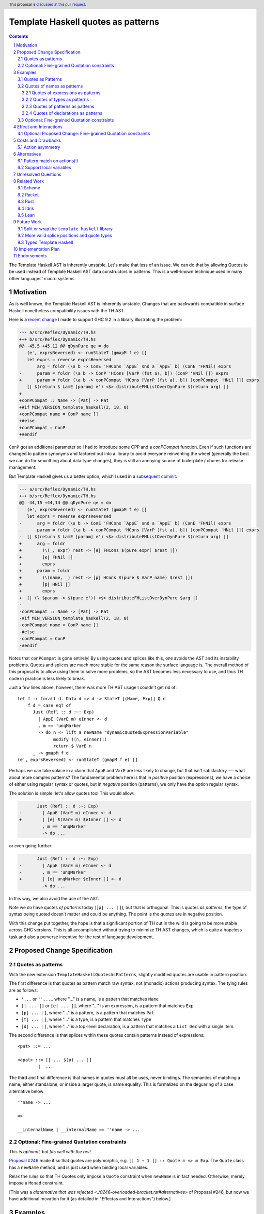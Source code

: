 Template Haskell quotes as patterns
===================================

.. author:: John Ericson
.. date-accepted:: Leave blank. This will be filled in when the proposal is accepted.
.. ticket-url:: Leave blank. This will eventually be filled with the
                ticket URL which will track the progress of the
                implementation of the feature.
.. implemented:: Leave blank. This will be filled in with the first GHC version which
                 implements the described feature.
.. highlight:: haskell
.. header:: This proposal is `discussed at this pull request <https://github.com/ghc-proposals/ghc-proposals/pull/529>`_.
.. sectnum::
.. contents::

The Template Haskell AST is inherently unstable.
Let's make that less of an issue.
We can do that by allowing Quotes to be used instead of Template Haskell AST data constructors in patterns.
This is a well-known technique used in many other languages' macro systems.

Motivation
----------

As is well known, the Template Haskell AST is inherently unstable.
Changes that are backwards compatible in surface Haskell nonetheless compatibility issues with the TH AST.

Here is a `recent change <https://github.com/reflex-frp/reflex/pull/472/files#diff-2c01379db9dd160bd3f212e3ce06c34bdeee89c19e08f41fdc94f7e66cca5aa8>`_ I made to support GHC 9.2 in a library illustrating the problem:

.. code-block:: diff

  --- a/src/Reflex/Dynamic/TH.hs
  +++ b/src/Reflex/Dynamic/TH.hs
  @@ -45,5 +45,12 @@ qDynPure qe = do
     (e', exprsReversed) <- runStateT (gmapM f e) []
     let exprs = reverse exprsReversed
         arg = foldr (\a b -> ConE 'FHCons `AppE` snd a `AppE` b) (ConE 'FHNil) exprs
  -      param = foldr (\a b -> ConP 'HCons [VarP (fst a), b]) (ConP 'HNil []) exprs
  +      param = foldr (\a b -> conPCompat 'HCons [VarP (fst a), b]) (conPCompat 'HNil []) exprs
     [| $(return $ LamE [param] e') <$> distributeFHListOverDynPure $(return arg) |]
  +
  +conPCompat :: Name -> [Pat] -> Pat
  +#if MIN_VERSION_template_haskell(2, 18, 0)
  +conPCompat name = ConP name []
  +#else
  +conPCompat = ConP
  +#endif

``ConP`` got an additional parameter so I had to introduce some CPP and a `conPCompat` function.
Even if such functions are changed to pattern synonyms and factored out into a library to avoid everyone reinventing the wheel (generally the best we can do for smoothing about data type changes), they is still an annoying source of boilerplate / chores for release management.

But Template Haskell gives us a better option, which I used in a `subsequent commit <https://github.com/reflex-frp/reflex/commit/4cd322604596ac652f35bbe72c1ad8fe42f2efdc>`_:

.. code-block:: diff

  --- a/src/Reflex/Dynamic/TH.hs
  +++ b/src/Reflex/Dynamic/TH.hs
  @@ -44,15 +44,14 @@ qDynPure qe = do
     (e', exprsReversed) <- runStateT (gmapM f e) []
     let exprs = reverse exprsReversed
  -      arg = foldr (\a b -> ConE 'FHCons `AppE` snd a `AppE` b) (ConE 'FHNil) exprs
  -      param = foldr (\a b -> conPCompat 'HCons [VarP (fst a), b]) (conPCompat 'HNil []) exprs
  -  [| $(return $ LamE [param] e') <$> distributeFHListOverDynPure $(return arg) |]
  +      arg = foldr
  +        (\(_, expr) rest -> [e| FHCons $(pure expr) $rest |])
  +        [e| FHNil |]
  +        exprs
  +      param = foldr
  +        (\(name, _) rest -> [p| HCons $(pure $ VarP name) $rest |])
  +        [p| HNil |]
  +        exprs
  +  [| (\ $param -> $(pure e')) <$> distributeFHListOverDynPure $arg |]
  -
  -conPCompat :: Name -> [Pat] -> Pat
  -#if MIN_VERSION_template_haskell(2, 18, 0)
  -conPCompat name = ConP name []
  -#else
  -conPCompat = ConP
  -#endif

Notes that ``conPCompat`` is gone entirely!
By using quotes and splices like this, one avoids the AST and its instability problems.
Quotes and splices are much more stable for the same reason the surface language is.
The overall method of this proposal is to allow using them to solve more problems, so the AST becomes less necessary to use, and thus TH code in practice is less likely to break.

Just a few lines above, however, there was more TH AST usage I couldn't get rid of::

  let f :: forall d. Data d => d -> StateT [(Name, Exp)] Q d
      f d = case eqT of
        Just (Refl :: d :~: Exp)
          | AppE (VarE m) eInner <- d
          , m == 'unqMarker
          -> do n <- lift $ newName "dynamicQuotedExpressionVariable"
                modify ((n, eInner):)
                return $ VarE n
        _ -> gmapM f d
  (e', exprsReversed) <- runStateT (gmapM f e) []

Perhaps we can take solace in a claim that ``AppE`` and ``VarE`` are less likely to change, but that isn't satisfactory --- what about more complex patterns?
The fundamental problem here is that in *positive* position (expressions), we have a choice of either using regular syntax or quotes,
but in *negative* position (patterns), we only have the option regular syntax.

The solution is simple: let's allow quotes too!
This would allow:

.. code-block:: diff

         Just (Refl :: d :~: Exp)
  -        | AppE (VarE m) eInner <- d
  +        | [e| $(VarE m) $eInner |] <- d
           , m == 'unqMarker
           -> do ...

or even going further:

.. code-block:: diff

         Just (Refl :: d :~: Exp)
  -        | AppE (VarE m) eInner <- d
  -        , m == 'unqMarker
  +        | [e| unqMarker $eInner |] <- d
           -> do ...

In this way, we also avoid the use of the AST.

Note we do have quotes *of patterns* today (``[p| ... |]``), but that is orthogonal.
This is quotes *as patterns*, the type of syntax being quoted doesn't matter and could be anything.
The point is the quotes are in negative position.

With this change put together, the hope is that a significant portion of TH out in the wild is going to be more stable across GHC versions.
This is all accomplished without trying to minimize TH AST changes, which is quite a hopeless task and also a perverse incentive for the rest of language development.

Proposed Change Specification
-----------------------------

Quotes as patterns
~~~~~~~~~~~~~~~~~~

With the new extension ``TemplateHaskellQuotesAsPatterns``, slightly modified quotes are usable in pattern position.

The first difference is that quotes as pattern match raw syntax, not (monadic) actions producing syntax.
The tying rules are as follows:

- ``'...`` or ``''...``,. where "..." is a name, is a pattern that matches ``Name``
- ``[| ... |]`` or ``[e| ... |]``, where "..." is an expression, is a pattern that matches ``Exp``
- ``[p| ... |]``, where "..." is a pattern, is a pattern that matches ``Pat``
- ``[t| ... |]``, where "..." is a type, is a pattern that matches ``Type``
- ``[d| ... |]``, where "..." is a top-level declaration, is a pattern that matches a ``List Dec`` with a single item.

The second difference is that splices within these quotes contain patterns instead of expressions::

  <pat> ::= ...

  <apat> ::= [| ... $(p) ... |]
          |  ...

The third and final difference is that names in quotes must all be uses, never bindings.
The semantics of matching a name, either standalone, or inside a larger quote, is name equality.
This is formalized on the deguaring of a case alternative below::

  ''name -> ...

  =>

  __internalName | __internalName == ''name -> ...

Optional: Fine-grained Quotation constraints
~~~~~~~~~~~~~~~~~~~~~~~~~~~~~~~~~~~~~~~~~~~~

.. _`Proposal #246`: ./0246-overloaded-bracket.rst

*This is optional, but fits well with the rest.*

`Proposal #246`_ made it so that quotes are polymorphic, e.g. ``[| 1 + 1 |] :: Quote m => m Exp``.
The ``Quote`` class has a ``newName`` method, and is just used when binding local variables.

Relax the rules so that TH Quotes only impose a ``Quote`` constraint when ``newName`` is in fact needed.
Otherwise, merely impose a ``Monad`` constraint.

[This was a `alaternative that was rejected <./0246-overloaded-bracket.rst#alternatives>` of Proposal #246, but now we have additional movation for it (as detailed in "Effectas and Interactions") below.]

Examples
--------

Quotes as Patterns
~~~~~~~~~~~~~~~~~~

Quotes of names as patterns
~~~~~~~~~~~~~~~~~~~~~~~~~~~

#. This is allowed::

     f ''foo = ...

     =>

     f __secret | __secret == ''foo = ...

Quotes of expressions as patterns
^^^^^^^^^^^^^^^^^^^^^^^^^^^^^^^^^

#. This is allowed::

     f [| $(x) $(y) |] = ...

     =>

     f (AppE x y) = ...

#. This is conditionally allowed::

     f [| name |] = ...

     =>

     f (VarE __n) | __n == 'name = ...

   on ``'name`` being bound in the scope the bracket is written in (bound lexically, not dynamically at the splice site).

#. This is not allowed::

     f [| \x -> x |] = ...

   It is disallowed because the first ``x`` in the quote is a binding not a use.

#. This is allowed::

     isLambda [| \$(_) -> $(_) |] = True
     isLambda _                   = False

   `isLambda` returns `True` for any single parameter lambda.

#. This is allowed::

     isLambda [| \_ -> $(_) |] = True`
     isLambda _                = False

   `isLambda` returns `True` for any lambda with a single `_` parameter.
   Not the same!

#. Question: is::

     isLambdaLambda [| \$(_) -> \$(_) -> $(_) |] = True
     isLambdaLambda _                            = False

   equivalent to::

     isLambdaLambda [| \$(_) $(_) -> $(_) |] = True
     isLambdaLambda _                        = False

   ?

   Those would *not* be equivalent because the syntax being matched is different, even though both syntaxes have the same semantics.

Quotes of types as patterns
^^^^^^^^^^^^^^^^^^^^^^^^^^^

#. This is allowed::

     f [t| $(x) -> $(y) |] = ...

     =>

     f (AppT x y) = ...

#. This is not allowed::

     f [t| forall x. x |] = ...

   It is disallowed because the first ``x`` in the quote is a binding not a use.

Quotes of patterns as patterns
^^^^^^^^^^^^^^^^^^^^^^^^^^^^^^

#. This is allowed::

     f [p| !$(x) |] = ...

     =>

     f (BangP x) = ...

Quotes of declarations as patterns
^^^^^^^^^^^^^^^^^^^^^^^^^^^^^^^^^^

#. This is allowed::

     f [d| _ = $(x) |] = ...

     =>

     f [ValD WildP (NormalB x) []] = ...

#. This is allowed::

     f [d| instance $(t) |] = ...

     =>

     f [InstanceD Nothing [] t []] = ...

#. This is not allowed::

     f [d| _ = $(x); _ = $(y) |] = ...

   because matching on lists of multiple declarations is left as future work.

Optional: Fine-grained Quotation constraints
~~~~~~~~~~~~~~~~~~~~~~~~~~~~~~~~~~~~~~~~~~~~

#. ``[| 1 + 1 |]`` would have type ``Monad m => m Exp`` instead of ``Quote m => m Exp``.

#. ``[| \x -> x |]`` however would continue to have type ``Quote m => m Expr``.

(Note, we could relax ``Monad`` to ``Applicative`` at an any point, but ``Monad`` is the current superclas of ``Quote``.)

Effect and Interactions
-----------------------

``TemplateHaskell`` will not imply ``TemplateHaskellQuotesAsPatterns``, though it does imply ``TemplateHaskellQuotes``.

The banned binding constructs are precisely those which would need ``newName`` in expression position.

Optional Proposed Change: Fine-grained Quotation constraints
~~~~~~~~~~~~~~~~~~~~~~~~~~~~~~~~~~~~~~~~~~~~~~~~~~~~~~~~~~~~

The optional proposed relaxation of the expression position rules is supposed to make these pattern-position restrictions more familiar to the programmer.
Specifically, by distinguishing the same subset of quotes in two ways (they're the only ones allowed in pattern position, they get a more general type in expresssion position), we give programmers two different ways to learn the difference between them and quotes in general.

If we go with the alternative of supporting local variables, however, this extra motivation dries up.
The cases where ``newName`` is needed in expression position will not no longer correspond to anything obvious in pattern position in this alternative.
The originally motivation from `Proposal #246`_ of more flexible typing for flexibility's sake still stands, however.

Costs and Drawbacks
-------------------

Action asymmetry
~~~~~~~~~~~~~~~~

The lack of symmetry where expression create actions but patterns only bind plain AST values is annoying.
But the fixes for this might be too radical?

Alternatives
------------

Pattern match on actions(!)
~~~~~~~~~~~~~~~~~~~~~~~~~~~

I hypothesize that we could do better than the proposed actions vs no action asymmetry by meditating on the ways pattern matching relates to optics.
For example::

  [| a + $(x) |]

could match any ``t Exp`` where ``t`` is ``Traversable`` and bind ``x :: t Expr`` with this desugaring::

  f [| a + $(x) |] = ...

  =>

  f (traverse __inner -> Just x) = ...

  __inner (AppE (VarE __a) x) | __a == 'a = Just x
  __inner _                               = Nothing

This behavior seems overwrought, as we are doing the as-proposed behavior *plus* an additional traversal.
But this matches the fact that expression-position quotes are do what idiom brackets do (implicit ``Applicative``) in addition to base quoting.

Support local variables
~~~~~~~~~~~~~~~~~~~~~~~

Quotes that bind local variables do in fact have an interpretation as non-linear patterns::

  f [| \x -> x |] = ...

  =>

  f (LamE [VarP __x0] (VarE __x1) | nameBase __x0 == "x" && __x0 == __x1 = ...

This gets especially interesting with multiple scopes::

  f [| (\x -> x, \x -> x) |] = ...

  =>

  f (TupE [ Just (LamE [VarP __x0] (VarE __x1))
          , Just (LamE [VarP __x2] (VarE __x3))
          ])
    | nameBase __x0 == "x" && __x0 == __x1
    | nameBase __x2 == "x" && __x2 == __x3
    = ...

Note how ``__x0`` is related to ``__x1`` and  ``__x2`` likewise to ``__x3``, but the former two are *not* related to the latter two.
This respects the two independent scopes.

This is perhaps convenient, but it rather baroque.
It is also unclear whether the ``nameBase _ == "x"`` is useful in practice, or whether it is better to just "bake in" alpha equivalence and not care whether the local variable is an "x" or not provided the usage lines up with the binding.

Finally, the non-linear patterns trick is not a true dual because it merely checks whether the variables "ended up" being the same *once the action is run*, rather than pattern matching on the action *itself*.
For example, De Bruijn indices encode actions in a way that makes equality between the actions *themselves*, rather than their results, easily decidable.
This would be a less hacky solution.

Note that without this alternative, we still don't have to full back completely on not using our new feature for this use-case.
The second example we can write as::

  f [| (\$(VarP x0) -> $(VarE x1), \$(VarP x2) -> $(VarE x3)) |]
    | nameBase x0 == "x" && x0 == x1
    | nameBase x2 == "x" && x2 == x3
    = ...

which, while not as terse, is still an improvement.

---------

Both alternatives are tempting, but I rather wait for more research on patterns, optics, and "dualizing" ``Applicative`` and effects like ``Quote`` in general, so we can better understand the theory of what's going on.
If and when we understand the lay-of-the-land better, we can make some new extensions and deprecate the old ones accordingly.

Unresolved Questions
--------------------

None at this time.

Related Work
------------

Examples of languages that also implement this feature:

Scheme
~~~~~~

- ``syntax-rules``, see https://docs.racket-lang.org/guide/pattern-macros.html#%28part._define-syntax_and_syntax-rules%29 .
- ``syntax-case``, see https://docs.racket-lang.org/guide/syntax-case.html .

Racket
~~~~~~

``syntax-parse`` is a more powerful alternative to ``syntax-case``.
See:

- Docs: https://docs.racket-lang.org/syntax/Parsing_Syntax.html

- Paper: `"Fortifying Macros" by Culpepper and Felleisen <https://www2.ccs.neu.edu/racket/pubs/icfp10-cf.pdf>`_

There's a Haskell implementation of ``syntax-parse``'s core as part of the Crucible language's `concrete syntax <https://github.com/GaloisInc/crucible/blob/master/crucible-syntax/src/Lang/Crucible/Syntax/ExprParse.hs>`_.

Rust
~~~~

- Pattern-based macros (like ``syntax-rules``) https://doc.rust-lang.org/reference/macros-by-example.html .

- Procedural macros don't have great pattern matching, but https://github.com/nrc/proc-macro-rules is an library-level experiment to try to bridge the gap.


Idris
~~~~~

- https://davidchristiansen.dk/pubs/type-directed-elaboration-of-quasiquotations.pdf

Lean
~~~~

- https://dl.acm.org/doi/pdf/10.1145/3110278

- https://arxiv.org/pdf/2001.10490.pdf

Future Work
-----------

Split or wrap the ``template-haskell`` library
~~~~~~~~~~~~~~~~~~~~~~~~~~~~~~~~~~~~~~

The previous change hopefully allows far less usage of the Template Haskell AST than today without loss of expressive power.
But even if that's the case, users will just encounter another source of new GHC busywork.
The ``template-haskell`` library contains more stable items and the AST alike, and the latter forces a major version bump every release.
Even when one doesn't use the AST, or any other part of the library with a breaking change, they still need to adjust bounds to deal with this version bump.

We should instead split or wrap the Template Haskell library so that more stable core functionality is accessible in a more stable library.
Then users which no longer need the unstable bits don't have to pay their costs in the form of major version churn.

The exact interface of such a library is more a Core Library Committee than GHC steering committee matter, so I defer any further details to a separate posting in that venue.

More valid splice positions and quote types
~~~~~~~~~~~~~~~~~~~~~~~~~~~~~~~~~~~~~~~~~~~

There will still be a long tail of scenarios where the AST is needed, but over time we can add more flexible forms of quoting and splicing to shrink that tail.
A goo ways to figure out what is needed could be trying to convert existing in-depth code generators like Alex and Happy, and seeing what is possible and what isn't.

The goal is for the TH AST to increasingly be a historical artifact, or debugging aid, that doesn't unlock any additional expressive power.

Typed Template Haskell
~~~~~~~~~~~~~~~~~~~~~~

This could also work for typed template haskell expressions.
For example, in::

  f :: Code m alpha -> delta
  f [|| $$(x) $$(y) ||] = ... :: delta

``x`` would be bound as ``x :: Code m (beta -> alpha)``, and
``y`` would be bound as ``y :: Code m beta``.

This doesn't seem too hard, but is left as future work.

Implementation Plan
-------------------

I lack the time capacity to implement these changes all by myself, and would submit this to the Haskell Foundation to fund as part of whatever https://discourse.haskell.org/t/pre-hftt-ongoing-focus-on-migration-tools/4626 becomes.

That said, I would be happy to pair / code review / etc. with whoever does end up working on it.
I likewise have been pitching in while @tek is leading the charge on `Proposal #285`_, and that process has felt very good to me.

.. _`Proposal #285`: ./0285-no-implicit-binds.rst

Endorsements
-------------
